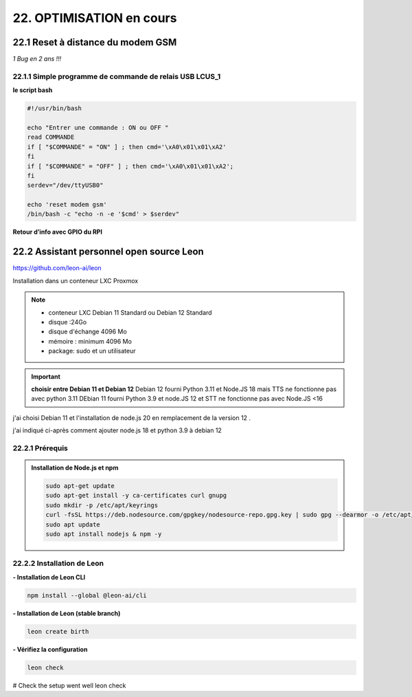 22. OPTIMISATION en cours
-------------------------
22.1 Reset à distance du modem GSM
^^^^^^^^^^^^^^^^^^^^^^^^^^^^^^^^^^
*1 Bug  en 2 ans !!!* 

22.1.1 Simple programme de commande de relais USB LCUS_1
========================================================

**le script bash**
  
.. code-block::
  
   #!/usr/bin/bash

   echo "Entrer une commande : ON ou OFF "
   read COMMANDE
   if [ "$COMMANDE" = "ON" ] ; then cmd='\xA0\x01\x01\xA2'
   fi
   if [ "$COMMANDE" = "OFF" ] ; then cmd='\xA0\x01\x01\xA2';
   fi
   serdev="/dev/ttyUSB0"

   echo 'reset modem gsm'
   /bin/bash -c "echo -n -e '$cmd' > $serdev"

**Retour d’info avec GPIO du RPI**

|image1064|

22.2 Assistant personnel open source Leon
^^^^^^^^^^^^^^^^^^^^^^^^^^^^^^^^^^^^^^^^^
|image1112|  https://github.com/leon-ai/leon

Installation dans un conteneur LXC Proxmox

.. note::

   - conteneur LXC Debian 11 Standard ou Debian 12 Standard
   - disque :24Go
   - disque d'échange 4096 Mo
   - mémoire : minimum 4096 Mo
   - package: sudo et un utilisateur

.. important:: **choisir entre Debian 11 et Debian 12**
   Debian 12 fourni Python 3.11 et Node.JS 18 mais |image1117| TTS ne fonctionne pas avec python 3.11
   DEbian 11 fourni Python 3.9 et node.JS  12 et |image1117| STT ne fonctionne pas avec Node.JS <16

j'ai choisi Debian 11 et l'installation de node.js 20 en remplacement de la version 12 .

j'ai indiqué ci-après comment ajouter node.js 18 et python 3.9 à debian 12 

22.2.1 Prérequis
================

.. admonition:: **Installation de Node.js et npm**

   .. code-block::

      sudo apt-get update
      sudo apt-get install -y ca-certificates curl gnupg
      sudo mkdir -p /etc/apt/keyrings
      curl -fsSL https://deb.nodesource.com/gpgkey/nodesource-repo.gpg.key | sudo gpg --dearmor -o /etc/apt/keyrings/nodesource.gpg
      sudo apt update
      sudo apt install nodejs & npm -y

   |image1118|

   |image1113|



22.2.2 Installation de Leon
===========================
**- Installation de Leon CLI**

.. code-block::

   npm install --global @leon-ai/cli

|image1114|

**- Installation de Leon (stable branch)**

.. code-block::

   leon create birth

|image1115|

**- Vérifiez la configuration** 

.. code-block::

   leon check
 
|image1116|


# Check the setup went well
leon check


.. |image1064| image:: ../media/image1064.webp
   :width: 696px
.. |image1112| image:: ../media/image1112.webp
   :width: 144px
.. |image1113| image:: ../media/image1113.webp
   :width: 587px
.. |image1114| image:: ../media/image1114.webp
   :width: 442px
.. |image1115| image:: ../media/image1115.webp
   :width: 605px
.. |image1116| image:: ../media/image1116.webp
   :width: 641px
.. |image1117| image:: ../media/image1117.webp
   :width: 100px
.. |image1118| image:: ../media/image1118.webp
   :width: 700px
